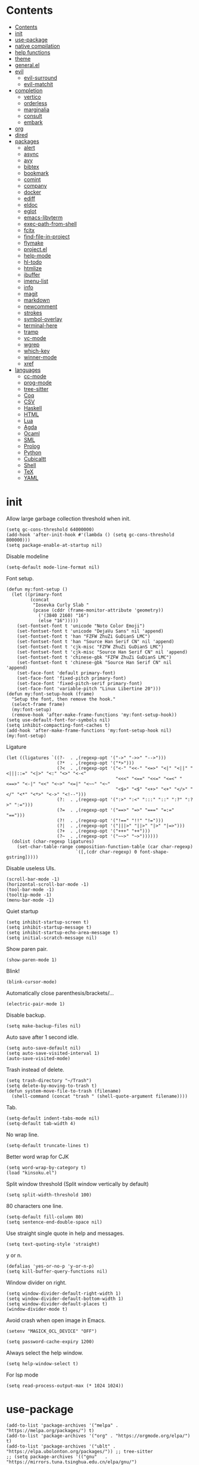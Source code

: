 #+PROPERTY: header-args:elisp :tangle config.el :results output silent
# -*- org-babel-use-quick-and-dirty-noweb-expansion: t; -*-
* Contents
:PROPERTIES:
:TOC:      :include all
:END:

:CONTENTS:
- [[#contents][Contents]]
- [[#init][init]]
- [[#use-package][use-package]]
- [[#native-compilation][native compilation]]
- [[#help-functions][help functions]]
- [[#theme][theme]]
- [[#generalel][general.el]]
- [[#evil][evil]]
  - [[#evil-surround][evil-surround]]
  - [[#evil-matchit][evil-matchit]]
- [[#completion][completion]]
  - [[#vertico][vertico]]
  - [[#orderless][orderless]]
  - [[#marginalia][marginalia]]
  - [[#consult][consult]]
  - [[#embark][embark]]
- [[#org][org]]
- [[#dired][dired]]
- [[#packages][packages]]
  - [[#alert][alert]]
  - [[#async][async]]
  - [[#avy][avy]]
  - [[#bibtex][bibtex]]
  - [[#bookmark][bookmark]]
  - [[#comint][comint]]
  - [[#company][company]]
  - [[#docker][docker]]
  - [[#ediff][ediff]]
  - [[#eldoc][eldoc]]
  - [[#eglot][eglot]]
  - [[#emacs-libvterm][emacs-libvterm]]
  - [[#exec-path-from-shell][exec-path-from-shell]]
  - [[#fcitx][fcitx]]
  - [[#find-file-in-project][find-file-in-project]]
  - [[#flymake][flymake]]
  - [[#projectel][project.el]]
  - [[#help-mode][help-mode]]
  - [[#hl-todo][hl-todo]]
  - [[#htmlize][htmlize]]
  - [[#ibuffer][ibuffer]]
  - [[#imenu-list][imenu-list]]
  - [[#info][info]]
  - [[#magit][magit]]
  - [[#markdown][markdown]]
  - [[#newcomment][newcomment]]
  - [[#strokes][strokes]]
  - [[#symbol-overlay][symbol-overlay]]
  - [[#terminal-here][terminal-here]]
  - [[#tramp][tramp]]
  - [[#vc-mode][vc-mode]]
  - [[#wgrep][wgrep]]
  - [[#which-key][which-key]]
  - [[#winner-mode][winner-mode]]
  - [[#xref][xref]]
- [[#languages][languages]]
  - [[#cc-mode][cc-mode]]
  - [[#prog-mode][prog-mode]]
  - [[#tree-sitter][tree-sitter]]
  - [[#coq][Coq]]
  - [[#csv][CSV]]
  - [[#haskell][Haskell]]
  - [[#html][HTML]]
  - [[#lua][Lua]]
  - [[#agda][Agda]]
  - [[#ocaml][Ocaml]]
  - [[#sml][SML]]
  - [[#prolog][Prolog]]
  - [[#python][Python]]
  - [[#cubicaltt][Cubicaltt]]
  - [[#shell][Shell]]
  - [[#tex][TeX]]
  - [[#yaml][YAML]]
:END:
* init
Allow large garbage collection threshold when init.
#+BEGIN_SRC elisp :tangle early-init.el
  (setq gc-cons-threshold 64000000)
  (add-hook 'after-init-hook #'(lambda () (setq gc-cons-threshold 800000)))
  (setq package-enable-at-startup nil)
#+END_SRC

Disable modeline
#+BEGIN_SRC elisp
  (setq-default mode-line-format nil)
#+END_SRC

Font setup.
#+BEGIN_SRC elisp
  (defun my:font-setup ()
    (let ((primary-font
           (concat
            "Iosevka Curly Slab "
            (pcase (cddr (frame-monitor-attribute 'geometry))
              ('(3840 2160) "16")
              (else "16")))))
      (set-fontset-font t 'unicode "Noto Color Emoji")
      (set-fontset-font t 'unicode "DejaVu Sans" nil 'append)
      (set-fontset-font t 'han "FZFW ZhuZi GuDianS LMC")
      (set-fontset-font t 'han "Source Han Serif CN" nil 'append)
      (set-fontset-font t 'cjk-misc "FZFW ZhuZi GuDianS LMC")
      (set-fontset-font t 'cjk-misc "Source Han Serif CN" nil 'append)
      (set-fontset-font t 'chinese-gbk "FZFW ZhuZi GuDianS LMC")
      (set-fontset-font t 'chinese-gbk "Source Han Serif CN" nil 'append)
      (set-face-font 'default primary-font)
      (set-face-font 'fixed-pitch primary-font)
      (set-face-font 'fixed-pitch-serif primary-font)
      (set-face-font 'variable-pitch "Linux Libertine 20")))
  (defun my:font-setup-hook (frame)
    "Setup the font, then remove the hook."
    (select-frame frame)
    (my:font-setup)
    (remove-hook 'after-make-frame-functions 'my:font-setup-hook))
  (setq use-default-font-for-symbols nil)
  (setq inhibit-compacting-font-caches t)
  (add-hook 'after-make-frame-functions 'my:font-setup-hook nil)
  (my:font-setup)
#+END_SRC

Ligature
#+BEGIN_SRC elisp
  (let ((ligatures `((?-  . ,(regexp-opt '("->" "->>" "-->")))
                     (?*  . ,(regexp-opt '("*>")))
                     (?<  . ,(regexp-opt '("<-" "<<-" "<=>" "<|" "<||" "<|||::=" "<|>" "<:" "<>" "<-<"
                                           "<<<" "<==" "<<=" "<=<" "<==>" "<-|" "<<" "<~>" "<=|" "<~~" "<~"
                                           "<$>" "<$" "<+>" "<+" "</>" "</" "<*" "<*>" "<->" "<!--")))
                     (?:  . ,(regexp-opt '(":>" ":<" ":::" "::" ":?" ":?>" ":=")))
                     (?=  . ,(regexp-opt '("==>" "=>" "===" "=:=" "==")))
                     (?!  . ,(regexp-opt '("!==" "!!" "!=")))
                     (?|  . ,(regexp-opt '("|||>" "||>" "|>" "|=>")))
                     (?+  . ,(regexp-opt '("+++" "++")))
                     (?~  . ,(regexp-opt '("~~>" "~>"))))))
    (dolist (char-regexp ligatures)
      (set-char-table-range composition-function-table (car char-regexp)
                            `([,(cdr char-regexp) 0 font-shape-gstring]))))
#+END_SRC

Disable useless UIs.
#+BEGIN_SRC elisp
  (scroll-bar-mode -1)
  (horizontal-scroll-bar-mode -1)
  (tool-bar-mode -1)
  (tooltip-mode -1)
  (menu-bar-mode -1)
#+END_SRC

Quiet startup
#+BEGIN_SRC elisp
  (setq inhibit-startup-screen t)
  (setq inhibit-startup-message t)
  (setq inhibit-startup-echo-area-message t)
  (setq initial-scratch-message nil)
#+END_SRC

Show paren pair.
#+BEGIN_SRC elisp
  (show-paren-mode 1)
#+END_SRC

Blink!
#+BEGIN_SRC elisp
  (blink-cursor-mode)
#+END_SRC

Automatically close parenthesis/brackets/...
#+BEGIN_SRC elisp
  (electric-pair-mode 1)
#+END_SRC

Disable backup.
#+BEGIN_SRC elisp
  (setq make-backup-files nil)
#+END_SRC

Auto save after 1 second idle.
#+BEGIN_SRC elisp
  (setq auto-save-default nil)
  (setq auto-save-visited-interval 1)
  (auto-save-visited-mode)
#+END_SRC

Trash instead of delete.
#+BEGIN_SRC elisp
  (setq trash-directory "~/Trash")
  (setq delete-by-moving-to-trash t)
  (defun system-move-file-to-trash (filename)
    (shell-command (concat "trash " (shell-quote-argument filename))))
#+END_SRC

Tab.
#+BEGIN_SRC elisp
  (setq-default indent-tabs-mode nil)
  (setq-default tab-width 4)
#+END_SRC

No wrap line.
#+BEGIN_SRC elisp
  (setq-default truncate-lines t)
#+END_SRC

Better word wrap for CJK
#+BEGIN_SRC elisp
  (setq word-wrap-by-category t)
  (load "kinsoku.el")
#+END_SRC

Split window threshold (Split window vertically by default)
#+BEGIN_SRC elisp
  (setq split-width-threshold 100)
#+END_SRC

80 characters one line.
#+BEGIN_SRC elisp
  (setq-default fill-column 80)
  (setq sentence-end-double-space nil)
#+END_SRC

Use straight single quote in help and messages.
#+BEGIN_SRC elisp
  (setq text-quoting-style 'straight)
#+END_SRC

y or n.
#+BEGIN_SRC elisp
  (defalias 'yes-or-no-p 'y-or-n-p)
  (setq kill-buffer-query-functions nil)
#+END_SRC

Window divider on right.
#+BEGIN_SRC elisp
  (setq window-divider-default-right-width 1)
  (setq window-divider-default-bottom-width 1)
  (setq window-divider-default-places t)
  (window-divider-mode t)
#+END_SRC

Avoid crash when open image in Emacs.
#+BEGIN_SRC elisp
  (setenv "MAGICK_OCL_DEVICE" "OFF")
#+END_SRC

#+BEGIN_SRC elisp
  (setq password-cache-expiry 1200)
#+END_SRC

Always select the help window.
#+BEGIN_SRC elisp
  (setq help-window-select t)
#+END_SRC

For lsp mode
#+BEGIN_SRC elisp
  (setq read-process-output-max (* 1024 1024))
#+END_SRC

* use-package
#+BEGIN_SRC elisp :tangle no
  (add-to-list 'package-archives '("melpa" . "https://melpa.org/packages/") t)
  (add-to-list 'package-archives '("org" . "https://orgmode.org/elpa/") t)
  (add-to-list 'package-archives '("ublt" . "https://elpa.ubolonton.org/packages/")) ;; tree-sitter
  ;; (setq package-archives '(("gnu"   . "https://mirrors.tuna.tsinghua.edu.cn/elpa/gnu/")
  ;;                          ("melpa" . "https://mirrors.tuna.tsinghua.edu.cn/elpa/melpa/")))
  (require 'package)
  (unless (package-installed-p 'use-package)
    (package-refresh-contents)
    (package-install 'use-package))
  (require 'use-package)
#+END_SRC

#+BEGIN_SRC elisp
  (let ((default-directory "~/.config/emacs/elpa"))
    (normal-top-level-add-subdirs-to-load-path))
  (add-to-list 'load-path "~/.config/emacs/packages")
  (require 'use-package)
#+END_SRC

* native compilation
#+BEGIN_SRC elisp
  (use-package comp
    :config
    (setq native-comp-async-report-warnings-errors 'silent)
    (setq comp-deferred-compilation-deny-list '("bibtex-actions.el")))
#+END_SRC

* help functions
#+BEGIN_SRC elisp
  (defun my:show-trailing-space ()
    (setq show-trailing-whitespace t))
#+END_SRC

#+BEGIN_SRC elisp
  (defun my:other-window-or-buffer ()
    "Switch to other window or buffer"
    (interactive)
    (if (one-window-p) (switch-to-buffer (other-buffer)) (select-window (next-window))))

  (defun my:syntax-color-hex ()
    (interactive)
    (font-lock-add-keywords
     nil
     '(("#[[:xdigit:]]\\{6\\}"
        (0 (put-text-property
            (match-beginning 0)
            (match-end 0)
            'face (list :background (match-string-no-properties 0)))))))
    (font-lock-flush))

  (defun my:toggle-line-number ()
    "Toggle line number between relative and nil."
    (interactive)
    (setq display-line-numbers
          (pcase display-line-numbers
            ('relative nil)
            (_ 'relative))))
#+END_SRC

#+BEGIN_SRC elisp
  (defun my:toggle-transparency ()
    (interactive)
    (let ((transparency 90)
          (opacity 100)
          (old-alpha (frame-parameter nil 'alpha)))
      (if (and (numberp old-alpha) (< old-alpha opacity))
          (set-frame-parameter nil 'alpha opacity)
        (set-frame-parameter nil 'alpha transparency))))
#+END_SRC

* theme
#+BEGIN_SRC elisp
  (load-theme 'fourma t)
#+END_SRC

* general.el
#+BEGIN_SRC elisp :noweb no-export
  (use-package general :ensure t)
#+END_SRC

Use comma as the global leader key.
#+BEGIN_SRC elisp
  (general-create-definer my:global-def
    :states '(motion normal insert emacs)
    :prefix ","
    :global-prefix "M-,")
#+END_SRC

Use semicolon as the major mode leader key.
#+BEGIN_SRC elisp
  (general-create-definer my:major-def
    :states '(motion normal insert emacs)
    :prefix ";"
    :global-prefix "M-;")
  (my:global-def "" nil)
#+END_SRC

#+BEGIN_SRC elisp
  (general-def 'override
    "C-=" 'text-scale-adjust
    "C--" 'text-scale-adjust)
#+END_SRC

Find references using xref.
#+BEGIN_SRC elisp
  (general-def 'normal
    "g d" 'xref-find-definitions
    "g r" 'xref-find-references)
#+END_SRC

* evil
#+BEGIN_SRC elisp
  (use-package evil
    :ensure t
    :init
    (setq evil-want-keybinding nil)
    (setq evil-want-abbrev-expand-on-insert-exit nil)
    (setq evil-disable-insert-state-bindings t)
    (setq evil-respect-visual-line-mode t)
    :config
    (evil-mode 1)
    (evil-set-initial-state 'org-capture-mode 'insert)
    (evil-set-initial-state 'vterm-mode 'insert)
    (evil-set-initial-state 'wdired-mode 'normal))
#+END_SRC

#+BEGIN_SRC elisp
  (general-def 'motion ";" nil "," nil)
  (general-def 'normal
    "C-." nil
    "x" nil
    "X" nil
    "s" nil
    "S" nil
    "u" 'undo-only
    "U" 'undo
    "C-r" 'undo-redo)
  (general-def 'motion
    :prefix "s"
    "l" 'evil-avy-goto-line
    "f" 'evil-avy-goto-char-in-line
    "c" 'evil-avy-goto-char-2
    "w" 'evil-avy-goto-word-1)
#+END_SRC

** evil-surround
#+BEGIN_SRC elisp
  (use-package evil-surround
    :ensure t
    :after evil
    :defer 2
    :config
    (global-evil-surround-mode 1))
#+END_SRC

** evil-matchit
#+BEGIN_SRC elisp
  (use-package evil-matchit
    :ensure t
    :after evil
    :defer 2
    :config
    (global-evil-matchit-mode 1))
#+END_SRC

* completion
** vertico
#+BEGIN_SRC elisp
  (use-package vertico
    :ensure t
    :config
    (vertico-mode))
#+END_SRC

** orderless
#+BEGIN_SRC elisp
  (use-package orderless
    :ensure t
    :init
    (setq completion-styles '(orderless))
    (setq completion-category-defaults nil)
    (setq completion-category-overrides nil))
#+END_SRC

** marginalia
#+BEGIN_SRC elisp
  (use-package marginalia
    :ensure t
    :config
    (marginalia-mode))
#+END_SRC

** consult
#+BEGIN_SRC elisp
  (use-package consult
    :ensure t)
#+END_SRC

** embark
#+BEGIN_SRC elisp
  (use-package embark
    :ensure t
    :general
    (:keymaps 'override
     "C-." 'embark-act))
#+END_SRC

#+BEGIN_SRC elisp
  (use-package embark-consult
    :ensure t
    :after (embark consult))
#+END_SRC

* org
#+BEGIN_SRC elisp :noweb no-export
  (use-package org
    :ensure org-plus-contrib
    :defer 4
    :hook
    (org-mode . my:show-trailing-space)
    (org-babel-after-execute . org-redisplay-inline-images)
    :config
    (use-package org-mouse)
    (use-package ob-shell)
    <<org-kill-temp-fontify-buffer>>
    (setcdr (assoc "\\.pdf\\'" org-file-apps) "zathura %s")
    (setq org-adapt-indentation nil)
    (setq org-startup-indented t)
    (setq org-startup-truncated t)
    (setq org-hide-emphasis-markers t)
    (setq org-format-latex-options (plist-put org-format-latex-options :scale 1.4))
    (setq org-latex-pdf-process '("latexmk -f -pdf -outdir=%o %f"))
    (setq org-footnote-section nil))
#+END_SRC

org-id
#+BEGIN_SRC elisp
  (use-package org-id
    :after org
    :config
    (setq org-id-link-to-org-use-id 'create-if-interactive))
#+END_SRC

org-checklist
#+BEGIN_SRC elisp
  (use-package org-checklist
    :after org)
#+END_SRC

org-maketoc
#+BEGIN_SRC elisp
  (use-package org-make-toc
    :ensure t
    :commands (org-make-toc))
#+END_SRC

keybindings
#+BEGIN_SRC elisp
  (general-def 'normal org-mode-map
    "gh" 'outline-up-heading
    "gj" 'org-forward-heading-same-level
    "gk" 'org-backward-heading-same-level
    "gl" 'outline-next-visible-heading
    "<" 'org-metaleft
    ">" 'org-metaright
    "t" 'org-todo)
  (general-def org-mode-map
    "M-h" 'org-metaleft
    "M-j" 'org-metadown
    "M-k" 'org-metaup
    "M-l" 'org-metaright
    "M-H" 'org-shiftmetaleft
    "M-J" 'org-shiftmetadown
    "M-K" 'org-shiftmetaup
    "M-L" 'org-shiftmetaright)
#+END_SRC

#+BEGIN_SRC elisp
  (my:major-def org-mode-map
    "e" 'org-edit-special
    "t" 'org-time-stamp
    "l" 'org-insert-link
    "i" 'org-toggle-inline-images
    "x" 'org-toggle-latex-fragment
    "o" 'org-open-at-point
    ";" 'org-ctrl-c-ctrl-c)
#+END_SRC

#+BEGIN_SRC elisp
  (general-define-key
   :definer 'minor-mode
   :states '(motion normal insert emacs)
   :keymaps 'org-src-mode
   :prefix ";"
   :global-prefix "M-;"
   "e" 'org-edit-src-exit
   "k" 'org-edit-src-abort)
#+END_SRC

* dired
#+BEGIN_SRC elisp
  (use-package dired
    :commands dired
    :hook ((dired-mode . dired-omit-mode)
           (dired-mode . dired-hide-details-mode))
    :config
    (setq dired-dwim-target t)
    (setq dired-recursive-copies 'always)
    (setq dired-recursive-deletes 'always)
    (setq dired-listing-switches "-alhvG --group-directories-first")
    (setq dired-isearch-filenames 'dwim)
    (use-package dired-open
      :ensure t
      :config
      (setq dired-open-extensions
            '(("pdf" . "zathura")
              ("html" . "firefox")
              ("mp4" . "mpv")
              ("png" . "feh")
              ("jpg" . "feh"))))
    :general
    ('normal dired-mode-map
      "/" 'dired-goto-file
      "+" 'dired-create-directory
      "c" 'dired-do-copy
      "d" 'dired-flag-file-deletion
      "e" 'ediff
      "f" 'dired-mark
      "g" 'revert-buffer
      "h" 'dired-up-directory
      "i" 'dired-toggle-read-only
      "j" 'dired-next-line
      "k" 'dired-previous-line
      "l" 'dired-open-file
      "n" 'dired-narrow-regexp
      "q" 'quit-window
      "r" 'dired-do-rename
      "s" 'dired-sort-toggle-or-edit
      "u" 'dired-unmark
      "U" 'dired-unmark-all-marks
      "x" 'dired-do-flagged-delete
      "z" 'dired-do-compress
      "m" nil
      "m ." 'dired-mark-extension
      "m d" 'dired-mark-directories
      "m r" 'dired-mark-files-containing-regexp
      "m t" 'dired-toggle-marks
      "m k" 'dired-do-kill-lines
      "v" nil
      "v o" 'dired-omit-mode
      "v d" 'dired-hide-details-mode
      "v i" 'all-the-icons-dired-mode))
#+END_SRC

* packages
** alert
#+BEGIN_SRC elisp
  (use-package alert
    :commands alert
    :ensure t
    :config
    (setq alert-default-style 'libnotify))
#+END_SRC

** async
#+BEGIN_SRC elisp
  (use-package async
    :ensure t
    :defer t)
#+END_SRC

** avy
#+BEGIN_SRC elisp
  (use-package avy
    :ensure t
    :commands (avy-goto-char-2 avy-goto-line avy-goto-word-1))
#+END_SRC

** bibtex
#+BEGIN_SRC elisp
  (use-package bibtex-completion
    :ensure t
    :defer t
    :config
    (setq bibtex-completion-bibliography '("~/org/refs.bib"))
    (setq bibtex-completion-notes-path "~/org/readings.org")
    (setq bibtex-completion-pdf-field "file")
    (setq bibtex-completion-library-path '("~/Documents/"))
    (defun my:bibtex-open-pdf (file)
      (require 'async)
      (async-start-process "bibtex-pdf" "zathura" nil file))
    (setq bibtex-completion-pdf-open-function 'my:bibtex-open-pdf))
#+END_SRC

#+BEGIN_SRC elisp
  (use-package bibtex-actions
    :ensure t
    :commands (bibtex-actions-open)
    :config
    (with-eval-after-load 'embark
      (add-to-list 'embark-keymap-alist '(bibtex . bibtex-actions-map))))
#+END_SRC

** bookmark
#+BEGIN_SRC elisp
  (use-package bookmark
    :general
    (my:global-def
      "m" '(:ignore t :which-key "bookmark")
      "m s" 'bookmark-set
      "m j" 'bookmark-jump))
#+END_SRC

** comint
#+BEGIN_SRC elisp
  (use-package comint
    :defer t
    :config
    (general-def comint-mode-map
      "M-n" nil
      "M-p" nil
      "M-k" 'comint-previous-input
      "M-j" 'comint-next-input))
#+END_SRC

** company
#+BEGIN_SRC elisp
  (use-package company
    :ensure t
    :hook (prog-mode . company-mode)
    :config
    (setq company-minimum-prefix-length 2)
    (setq company-idle-delay 0)
    (use-package company-posframe
      :ensure t
      :config
      (setq company-posframe-font "Iosevka Curly Slab 16")
      (company-posframe-mode 1)))
#+END_SRC

** docker
#+BEGIN_SRC elisp
  (use-package dockerfile-mode
    :ensure t
    :mode "Dockerfile\\'")

  (use-package docker-tramp
    :ensure t
    :after tramp)
#+END_SRC

** ediff
#+BEGIN_SRC elisp
  (use-package ediff
    :commands ediff
    :config
    (setq ediff-split-window-function 'split-window-horizontally)
    (setq ediff-window-setup-function 'ediff-setup-windows-plain))
#+END_SRC

** eldoc
#+BEGIN_SRC elisp
  (use-package eldoc
    :defer t
    :config
    (setq eldoc-idle-delay 0.2)
    (setq eldoc-echo-area-use-multiline-p nil)
    (setq eldoc-echo-area-display-truncation-message nil)
    (setq eldoc-echo-area-prefer-doc-buffer t))
#+END_SRC

** eglot
#+BEGIN_SRC elisp
  (use-package eglot
    :ensure t
    :commands eglot
    :config
    (setq eglot-stay-out-of '(flymake))
    (add-hook 'eglot-managed-mode-hook
              (lambda ()
                (add-hook 'flymake-diagnostic-functions
                          'eglot-flymake-backend nil t)))
    (add-to-list
     'eglot-server-programs
     '(js-mode . ("typescript-language-server" "--stdio")))
    (add-to-list
     'eglot-server-programs
     '(python-mode . ("pyright-langserver" "--stdio")))
    (add-to-list
     'eglot-server-programs
     '(haskell-mode . ("haskell-language-server-wrapper" "--lsp")))
    (my:major-def eglot-mode-map
      "e" '(nil :wk "eglot")
      "e a" 'eglot-code-actions
      "e c" 'eglot-reconnect
      "e f" 'eglot-format
      "e q" 'eglot-shutdown
      "e r" 'eglot-rename)
    (general-def 'normal eglot-mode-map
      "K" 'eglot-help-at-point))
#+END_SRC

** emacs-libvterm
#+BEGIN_SRC elisp
  (use-package vterm
    :ensure t
    :general
    (my:global-def "v" 'vterm)
    :config
    (defun evil-collection-vterm-escape-stay ()
      "Go back to normal state but don't move cursor backwards.
  Moving cursor backwards is the default vim behavior but
  it is not appropriate in some cases like terminals."
      (setq-local evil-move-cursor-back nil))
    (add-hook 'vterm-mode-hook 'evil-collection-vterm-escape-stay))
#+END_SRC

** exec-path-from-shell
#+BEGIN_SRC elisp
  (use-package exec-path-from-shell
    :ensure t
    :defer 1
    :config
    (setq exec-path-from-shell-check-startup-files nil)
    (exec-path-from-shell-copy-env "SSH_AGENT_PID")
    (exec-path-from-shell-copy-env "SSH_AUTH_SOCK"))
#+END_SRC

** fcitx
#+BEGIN_SRC elisp
  (use-package fcitx
    :if (executable-find "fcitx5-remote")
    :ensure t
    :defer 2
    :config
    (setq fcitx-remote-command "fcitx5-remote")
    (fcitx-aggressive-setup))
#+END_SRC

** find-file-in-project
#+BEGIN_SRC elisp
  (use-package find-file-in-project
    :ensure t
    :commands (find-file-in-project)
    :config
    (setq ffip-use-rust-fd t))
#+END_SRC

** flymake
#+BEGIN_SRC elisp
  (use-package flymake
    :defer t
    :general
    ('normal flymake-mode-map
      "x" nil
      "x j" 'flymake-goto-next-error
      "x k" 'flymake-goto-prev-error
      "x x" 'flymake-show-diagnostics-buffer))
#+END_SRC

** project.el
#+BEGIN_SRC elisp
  (use-package project
    :defer t
    :config
    (defun my:find-project-root (dir)
      "Try to locate a project root."
      (when (locate-dominating-file
             dir
             (lambda (d)
               (seq-some (lambda (name) (file-exists-p (expand-file-name name d)))
                         '(".python-version"))))
        (cons 'transient dir)))
    (add-hook 'project-find-functions 'my:find-project-root nil nil))
#+END_SRC

** help-mode
#+BEGIN_SRC elisp
  (use-package help-mode
    :defer t
    :general
    ('normal help-mode-map
     "q" 'quit-window))
#+END_SRC

** hl-todo
#+BEGIN_SRC elisp
  (use-package hl-todo
    :ensure t
    :hook (prog-mode . hl-todo-mode))
#+END_SRC

** htmlize
#+BEGIN_SRC elisp
  (use-package htmlize
    :ensure t
    :commands (htmlize htmlize-file htmlize-region htmlize-buffer))
#+END_SRC

** ibuffer
#+BEGIN_SRC elisp
  (use-package ibuffer
    :hook (ibuffer-mode . ibuffer-vc-set-filter-groups-by-vc-root)
    :general
    (my:global-def "i" 'ibuffer)
    ('emacs ibuffer-mode-map
      "M-j" 'ibuffer-forward-filter-group
      "M-k" 'ibuffer-backward-filter-group
      "j" 'ibuffer-forward-line
      "k" 'ibuffer-backward-line)
    :config
    (setq
     ibuffer-formats
     '(("    " (name 24 24) " " (mode 24 24) " " filename-and-process)))
    (use-package ibuffer-vc :ensure t))
#+END_SRC

** imenu-list
#+BEGIN_SRC elisp
  (use-package imenu-list
    :ensure t
    :commands imenu-list)
#+END_SRC

** info
#+BEGIN_SRC elisp
  (general-def 'motion Info-mode-map
    "q" 'quit-window
    "u" 'Info-up
    "b" 'Info-history-back
    "n" 'Info-next
    "p" 'Info-prev
    "<tab>" 'Info-next-reference
    "S-<tab>" 'Info-prev-reference)
#+END_SRC

** magit
#+BEGIN_SRC elisp
  (use-package magit
    :ensure t
    :general
    (my:global-def "g" 'magit-status)
    :hook (git-commit-mode . evil-insert-state))
#+END_SRC

#+BEGIN_SRC elisp
  (use-package magit-delta
    :ensure t
    :after magit
    :config
    (magit-delta-mode))
#+END_SRC

#+BEGIN_SRC elisp
  (general-define-key
   :definer 'minor-mode
   :states '(motion normal insert emacs)
   :keymaps 'git-commit-mode
   :prefix ";"
   :global-prefix "M-;"
   ";" 'with-editor-finish
   "k" 'with-editor-cancel)
#+END_SRC

** markdown
#+BEGIN_SRC elisp
  (use-package markdown-mode
    :ensure t
    :commands (gfm-view-mode markdown-view-mode)
    :mode (("README\\.md\\'" . gfm-mode)
           ("\\.md\\'" . markdown-mode)
           ("\\.mkd\\'" . markdown-mode)
           ("\\.markdown\\'" . markdown-mode)))
#+END_SRC

** newcomment
#+BEGIN_SRC elisp
  (use-package newcomment
    :general
    ('override
     "M-;" nil
     "C-/" 'comment-dwim))
#+END_SRC

** strokes
#+BEGIN_SRC elisp
  (use-package strokes
    :commands (strokes-do-stroke))
  (general-def strokes-mode-map
    "<down-mouse-3>" 'strokes-do-stroke)
#+END_SRC

** symbol-overlay
#+BEGIN_SRC elisp
  (use-package symbol-overlay
    :ensure t
    :commands symbol-overlay-put)
#+END_SRC

** terminal-here
#+BEGIN_SRC elisp
  (use-package terminal-here
    :ensure t
    :general
    (my:global-def "t" 'terminal-here-launch)
    :config
    (setq terminal-here-terminal-command
          '("alacritty")))
#+END_SRC

** tramp
#+BEGIN_SRC elisp
  (use-package tramp
    :defer t)
#+END_SRC

** vc-mode
#+BEGIN_SRC elisp
  (use-package vc
    :defer t
    :config
    (with-eval-after-load 'tramp
      (setq vc-ignore-dir-regexp
            (format "\\(%s\\)\\|\\(%s\\)"
                    vc-ignore-dir-regexp
                    tramp-file-name-regexp))))
#+END_SRC

** wgrep
#+BEGIN_SRC elisp
  (use-package wgrep
    :ensure t
    :defer t)
#+END_SRC

** which-key
#+BEGIN_SRC elisp
  (use-package which-key
    :ensure t
    :config
    (setq which-key-add-column-padding 2)
    (setq which-key-idle-delay 0)
    (which-key-mode 1))
#+END_SRC

** winner-mode
#+BEGIN_SRC elisp
  (use-package winner
    :hook
    (after-init . winner-mode)
    (ediff-quit . winner-undo))
#+END_SRC

** xref
#+BEGIN_SRC elisp
  (general-def 'normal xref--xref-buffer-mode-map
    "j" 'xref-next-line
    "k" 'xref-prev-line
    "q" 'quit-window
    "o" 'xref-show-location-at-point
    "<return>" 'xref-goto-xref)
#+END_SRC

* languages
** cc-mode
#+BEGIN_SRC elisp
  (use-package cc-mode
    :config
    (setq c-basic-offset 4))
#+END_SRC
** prog-mode
#+BEGIN_SRC elisp
  (use-package prog-mode
    :defer t
    :hook (prog-mode . my:show-trailing-space))
#+END_SRC

** tree-sitter
#+BEGIN_SRC elisp
  (use-package tree-sitter
    :ensure t
    :commands (tree-sitter-hl-mode))
#+END_SRC

#+BEGIN_SRC elisp
  (use-package tree-sitter-langs
    :ensure t
    :after tree-sitter)
#+END_SRC

** Coq
#+BEGIN_SRC elisp
  (use-package proof-general
    :ensure t
    :mode ("\\.v\\'" . coq-mode)
    :config
    (setq proof-splash-enable nil))
  (use-package company-coq
    :ensure t
    :after proof-site
    :hook (coq-mode . company-coq-mode)
    :config
    (setq company-coq-disabled-features '(smart-subscripts))
    (company-coq--init-refman-ltac-abbrevs-cache)
    (company-coq--init-refman-scope-abbrevs-cache)
    (company-coq--init-refman-tactic-abbrevs-cache)
    (company-coq--init-refman-vernac-abbrevs-cache)
    (defun my:company-coq-doc-search ()
      "Search identifier in coq refman"
      (interactive)
      (ivy-read
       "doc: "
       (append company-coq--refman-tactic-abbrevs-cache
               company-coq--refman-vernac-abbrevs-cache
               company-coq--refman-scope-abbrevs-cache
               company-coq--refman-ltac-abbrevs-cache)
       :preselect (ivy-thing-at-point)
       :action 'company-coq-doc-buffer-refman)))
#+END_SRC

Keybindings
#+BEGIN_SRC elisp
  (general-def 'normal coq-mode-map
    "K" 'my:company-coq-doc-search)
  (my:major-def coq-mode-map
    "g" '(company-coq-proof-goto-point :wk "goto")
    "d" '(company-coq-doc :wk "doc")
    "q" '(proof-shell-exit :wk "exit")
    "c" '(proof-interrupt-process :wk "abort")
    "p" '(proof-prf :wk "goal")
    "u" 'proof-undo-last-successful-command
    "s" 'proof-find-theorems
    "l" 'proof-layout-windows)
#+END_SRC

** CSV
#+BEGIN_SRC elisp
  (use-package csv-mode
    :ensure t
    :mode ("\\.[Cc][Ss][Vv]\\'" . csv-mode))
#+END_SRC

** Haskell
#+BEGIN_SRC elisp
  (use-package haskell-mode
    :ensure t
    :mode "\\.hs\\'"
    :config
    (require 'haskell)
    (require 'haskell-doc))
#+END_SRC

** HTML
#+BEGIN_SRC elisp
  (use-package emmet-mode
    :ensure t
    :hook (sgml-mode css-mode))
#+END_SRC

** Lua
#+BEGIN_SRC elisp
  (use-package lua-mode
    :ensure t
    :mode "\\.lua\\'")
#+END_SRC

** Agda
#+BEGIN_SRC elisp
  (eval-and-compile
    (defun agda-mode-load-path ()
      (file-name-directory (shell-command-to-string "agda-mode locate"))))
  (use-package agda2
    :load-path (lambda () (agda-mode-load-path))
    :mode ("\\.agda\\'" . agda2-mode))
#+END_SRC

#+BEGIN_SRC elisp
  (my:major-def agda2-mode-map
    "d" 'agda2-goto-definition-keyboard
    "l" 'agda2-load
    "a" 'agda2-autoOne
    "h" 'agda2-helper-function-type
    "," 'agda2-goal-and-context
    "." 'agda2-goal-and-context-and-inferred
    "r" 'agda2-refine
    "n" 'agda2-compute-normalised
    "c" 'agda2-make-case
    "q" 'agda2-quit)
#+END_SRC

** Ocaml
#+BEGIN_SRC elisp
  (eval-and-compile
    (defun merlin-mode-load-path ()
      (expand-file-name
       "share/emacs/site-lisp"
       (file-name-directory
        (shell-command-to-string "opam config var share")))))
  (use-package merlin
    :load-path (lambda () (merlin-mode-load-path))
    :hook
    (tuareg-mode . merlin-mode))
#+END_SRC

#+BEGIN_SRC elisp
  (use-package tuareg
    :ensure t
    :defer t)
#+END_SRC

** SML
#+BEGIN_SRC elisp
  (use-package sml-mode
    :ensure t
    :mode "\\.sml\\'"
    :config
    (setq sml-indent-level 4)
    (setq sml-indent-args 2))
#+END_SRC

** Prolog
#+BEGIN_SRC elisp
  (use-package prolog
    :mode ("\\.pl\\'" . prolog-mode)
    :init
    (setq prolog-system 'swi))
#+END_SRC

** Python
#+BEGIN_SRC elisp
  (use-package python
    :mode ("\\.py\\'" . python-mode)
    :config
    (setq python-flymake-command '("flake8" "-")))
#+END_SRC

** Cubicaltt
#+BEGIN_SRC elisp
  (use-package cubicaltt
    :load-path "~/cubicaltt"
    :mode ("\\.ctt$" . cubicaltt-mode))
#+END_SRC

** Shell
#+BEGIN_SRC elisp
  (use-package flymake-shellcheck
    :ensure t
    :hook (sh-mode . flymake-shellcheck-load))
#+END_SRC

** TeX
#+BEGIN_SRC elisp
  (use-package tex-site
    :ensure auctex
    :mode ("\\.tex\\'" . TeX-latex-mode)
    :hook
    ((LaTeX-mode . my:show-trailing-space)
     (LaTeX-mode . TeX-source-correlate-mode)
     (LaTeX-mode . TeX-PDF-mode))
    :config
    (setq font-latex-fontify-sectioning 'color)
    (setq font-latex-fontify-script nil)
    (setq TeX-view-program-selection '((output-pdf "Zathura"))))
#+END_SRC

** YAML
#+BEGIN_SRC elisp
  (use-package yaml-mode
    :ensure t
    :mode "\\.yaml\\'")
#+END_SRC

